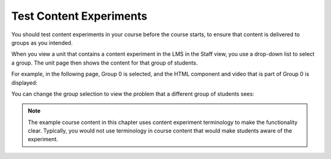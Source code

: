 .. _Test Content Experiments:

##########################################
Test Content Experiments
##########################################

You should test content experiments in your course before the course starts, to
ensure that content is delivered to groups as you intended.

When you view a unit that contains a content experiment in the LMS in the Staff
view, you use a drop-down list to select a group. The unit page then shows the
content for that group of students.

For example, in the following page, Group 0 is selected, and the HTML component
and video that is part of Group 0 is displayed:

.. image:: ../Images/a-b-test-lms-group-0.png
 :alt: Image of a unit page with Group 0 selected

You can change the group selection to view the problem that a different group of
students sees:

.. image:: ../Images/a-b-test-lms-group-2.png
 :alt: Image of a unit page with Group 1 selected

.. note:: 
  The example course content in this chapter uses content experiment
  terminology to make the functionality clear. Typically, you would not use
  terminology in course content that would make students aware of the
  experiment.